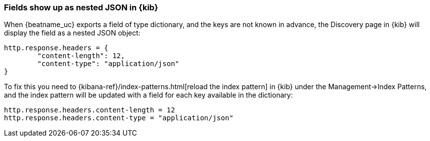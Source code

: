 [[refresh-index-pattern]]
=== Fields show up as nested JSON in {kib}

When {beatname_uc} exports a field of type dictionary, and the keys are not known in advance, the Discovery page in {kib} will display the field as a nested JSON object:

[source,shell]
----------------------------------------------------------------------
http.response.headers = {
        "content-length": 12,
        "content-type": "application/json"
}
----------------------------------------------------------------------

To fix this you need to {kibana-ref}/index-patterns.html[reload the index pattern] in {kib} under the Management->Index Patterns, and the index pattern will be
updated with a field for each key available in the dictionary:

[source,shell]
----------------------------------------------------------------------
http.response.headers.content-length = 12
http.response.headers.content-type = "application/json"
----------------------------------------------------------------------


